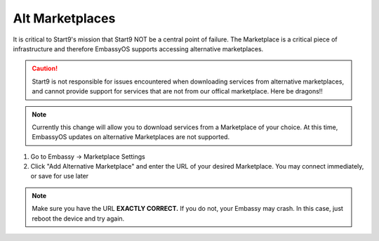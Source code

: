 .. _alt-marketplaces:

================
Alt Marketplaces
================

It is critical to Start9's mission that Start9 NOT be a central point of failure.  The Marketplace is a critical piece of infrastructure and therefore EmbassyOS supports accessing alternative marketplaces.

.. caution:: Start9 is not responsible for issues encountered when downloading services from alternative marketplaces, and cannot provide support for services that are not from our offical marketplace.  Here be dragons!!

.. note:: Currently this change will allow you to download services from a Marketplace of your choice.  At this time, EmbassyOS updates on alternative Marketplaces are not supported.

#. Go to Embassy -> Marketplace Settings

#. Click "Add Alternative Marketplace" and enter the URL of your desired Marketplace.  You may connect immediately, or save for use later

.. note:: Make sure you have the URL **EXACTLY CORRECT.**  If you do not, your Embassy may crash.  In this case, just reboot the device and try again.
